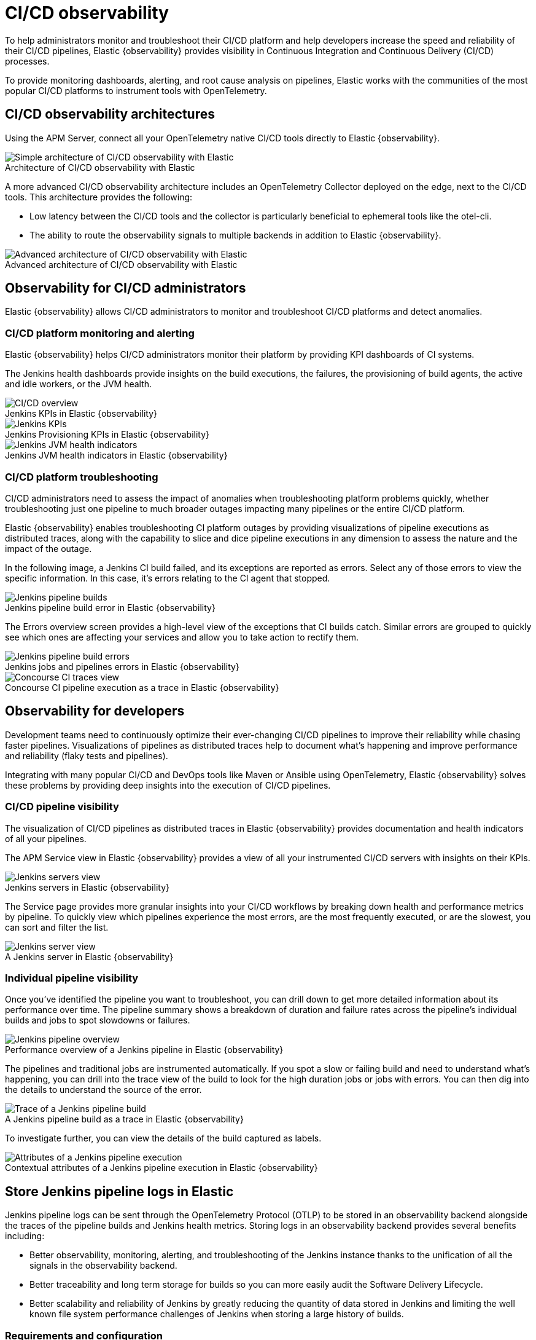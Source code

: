 [[ci-cd-observability]]
= CI/CD observability
:figure-caption!:

To help administrators monitor and troubleshoot their CI/CD platform and help developers
increase the speed and reliability of their CI/CD pipelines, Elastic {observability}
provides visibility in Continuous Integration and Continuous Delivery (CI/CD) processes.

To provide monitoring dashboards, alerting, and root cause analysis on pipelines, Elastic
works with the communities of the most popular CI/CD platforms to instrument tools with
OpenTelemetry.

[discrete]
[[ci-cd-architecture]]
== CI/CD observability architectures

Using the APM Server, connect all your OpenTelemetry native CI/CD tools directly to Elastic {observability}.

.Architecture of CI/CD observability with Elastic
image::images/simple-arch-observability.png[Simple architecture of CI/CD observability with Elastic]

A more advanced CI/CD observability architecture includes an OpenTelemetry Collector
deployed on the edge, next to the CI/CD tools. This architecture provides the following:

* Low latency between the CI/CD tools and the collector is particularly beneficial to
ephemeral tools like the otel-cli.
* The ability to route the observability signals to multiple backends in addition to
Elastic {observability}.

.Advanced architecture of CI/CD observability with Elastic
image::images/advanced-arch-observability.png[Advanced architecture of CI/CD observability with Elastic]

[discrete]
[[ci-cd-administrators]]
// lint ignore observability
== Observability for CI/CD administrators

Elastic {observability} allows CI/CD administrators to monitor and troubleshoot CI/CD
platforms and detect anomalies.

[discrete]
[[ci-cd-monitoring]]
=== CI/CD platform monitoring and alerting

Elastic {observability} helps CI/CD administrators monitor their platform by providing KPI dashboards
of CI systems.

The Jenkins health dashboards provide insights on the build executions, the failures, the
provisioning of build agents, the active and idle workers, or the JVM health.

[role="screenshot"]
.Jenkins KPIs in Elastic {observability}
image::images/ci-cd-overview.png[CI/CD overview]

[role="screenshot"]
.Jenkins Provisioning KPIs in Elastic {observability}
image::images/jenkins-kpis.png[Jenkins KPIs]

[role="screenshot"]
.Jenkins JVM health indicators in Elastic {observability}
image::images/jenkins-jvm-indicators.png[Jenkins JVM health indicators]

[discrete]
[[ci-cd-troubleshooting]]
=== CI/CD platform troubleshooting

CI/CD administrators need to assess the impact of anomalies when troubleshooting platform problems quickly,
whether troubleshooting just one pipeline to much broader outages impacting many pipelines or the entire CI/CD platform.

Elastic {observability} enables troubleshooting CI platform outages by providing visualizations of pipeline
executions as distributed traces, along with the capability to slice and dice pipeline executions in any dimension
to assess the nature and the impact of the outage.

In the following image, a Jenkins CI build failed, and its exceptions are reported as errors.
Select any of those errors to view the specific information. In this case, it's errors relating to
the CI agent that stopped.

[role="screenshot"]
.Jenkins pipeline build error in Elastic {observability}
image::images/jenkins-pipeline-build.png[Jenkins pipeline builds]

The Errors overview screen provides a high-level view of the exceptions that CI builds catch.
Similar errors are grouped to quickly see which ones are affecting your services
and allow you to take action to rectify them.

[role="screenshot"]
.Jenkins jobs and pipelines errors in Elastic {observability}
image::images/jenkins-pipeline-errors.png[Jenkins pipeline build errors]

[role="screenshot"]
.Concourse CI pipeline execution as a trace in Elastic {observability}
image::images/concourse-ci-traces.png[Concourse CI traces view]

[discrete]
[[ci-cd-developers]]
// lint ignore observability
== Observability for developers

Development teams need to continuously optimize their ever-changing CI/CD pipelines to improve
their reliability while chasing faster pipelines. Visualizations of pipelines as distributed
traces help to document what’s happening and improve performance and reliability (flaky tests and pipelines).

Integrating with many popular CI/CD and DevOps tools like Maven or Ansible using OpenTelemetry, Elastic {observability}
solves these problems by providing deep insights into the execution of CI/CD pipelines.

[discrete]
[[ci-cd-visibility]]
=== CI/CD pipeline visibility

The visualization of CI/CD pipelines as distributed traces in Elastic {observability} provides
documentation and health indicators of all your pipelines.

The APM Service view in Elastic {observability} provides a view of all your instrumented CI/CD
servers with insights on their KPIs.

[role="screenshot"]
.Jenkins servers in Elastic {observability}
image::images/jenkins-servers.png[Jenkins servers view]

The Service page provides more granular insights into your CI/CD workflows by breaking down health
and performance metrics by pipeline. To quickly view which pipelines experience the most errors, are the
most frequently executed, or are the slowest, you can sort and filter the list.

[role="screenshot"]
.A Jenkins server in Elastic {observability}
image::images/jenkins-server.png[Jenkins server view]

[discrete]
[[ci-cd-pipelines]]
=== Individual pipeline visibility

Once you’ve identified the pipeline you want to troubleshoot, you can drill down to get more detailed
information about its performance over time. The pipeline summary shows a breakdown of duration and
failure rates across the pipeline’s individual builds and jobs to spot slowdowns or failures.

[role="screenshot"]
.Performance overview of a Jenkins pipeline in Elastic {observability}
image::images/jenkins-pipeline-overview.png[Jenkins pipeline overview]

The pipelines and traditional jobs are instrumented automatically. If you spot a slow or failing
build and need to understand what’s happening, you can drill into the trace view of the build to look
for the high duration jobs or jobs with errors. You can then dig into the details to understand the
source of the error.

[role="screenshot"]
.A Jenkins pipeline build as a trace in Elastic {observability}
image::images/jenkins-pipeline-trace.png[Trace of a Jenkins pipeline build]

To investigate further, you can view the details of the build captured as labels.

[role="screenshot"]
.Contextual attributes of a Jenkins pipeline execution in Elastic {observability}
image::images/jenkins-pipeline-context.png[Attributes of a Jenkins pipeline execution]

[discrete]
[[ci-cd-store-jenkins-logs]]
== Store Jenkins pipeline logs in Elastic

Jenkins pipeline logs can be sent through the OpenTelemetry Protocol (OTLP) to be stored
in an observability backend alongside the traces of the pipeline builds and Jenkins health metrics.
Storing logs in an observability backend provides several benefits including:

* Better observability, monitoring, alerting, and troubleshooting of the Jenkins instance
thanks to the unification of all the signals in the observability backend.
* Better traceability and long term storage for builds so you can more easily
audit the Software Delivery Lifecycle.
* Better scalability and reliability of Jenkins by greatly reducing the quantity of data stored in
Jenkins and limiting the well known file system performance challenges of Jenkins when storing a large history of builds.

[discrete]
[[ci-cd-store-jenkins-logs-requirements-configuration]]
=== Requirements and configuration

Storing Jenkins pipeline logs in Elastic requires:

* Elastic {observability} version 8.1 or higher.
* The OpenTelemetry Protocol endpoint configured on the Jenkins OpenTelemetry Plugin to be
reachable from the Jenkins Agents (i.e. don't specify a localhost OTLP endpoint unless OpenTelemetry
collectors are also deployed on the Jenkins Agents).
* When using OpenTelemetry Collectors, to set up a https://opentelemetry.io/docs/collector/configuration/#service[logs pipeline]
in addition to the traces and metrics pipelines.

To store pipeline logs in Elastic:

// lint ignore observability visualisation
1. Navigate to the _OpenTelemetry_ section of the Jenkins configuration screen.
2. Set the _OTLP Endpoint_.
3. Use the _Add Visualisation Observability Backend_ drop-down to select the *Elastic {observability}* option.
4. Set the _{kib} base URL_.
5. Click the _Advanced_ button to choose a storage integration strategy.
There are two options for storing pipeline logs in Elastic {observability}:
    * *Store pipeline logs in Elastic and visualize logs both in Elastic and through Jenkins*,
    which means you can view logs stored in Elastic on demand in the Jenkins UI.
    Read more in <<ci-cd-visualize-logs-kibana-and-jenkins>> below.
    * *Store pipeline logs in Elastic and visualize logs exclusively in Elastic*,
    which means logs will no longer be visible through the Jenkins UI.
    Read more in <<ci-cd-visualize-logs-kibana>> below.

Visualizing logs both in Elastic and through Jenkins is recommended because it provides a more seamless user experience
by continuing to render the logs in the Jenkins UI while allowing you to verify the {es} setup.

[discrete]
[[ci-cd-visualize-logs-kibana-and-jenkins]]
=== Visualize logs in both {kib} and Jenkins

The Jenkins OpenTelemetry Plugin provides pipeline log storage in {es} while enabling you to
visualize the logs in {kib} and continue to display them through the Jenkins pipeline build console.

[role="screenshot"]
image::images/ci-cd-visualize-logs-kibana-and-jenkins-console.png[Jenkins Console Output page displaying both log contents and a link to view logs in Elastic {observability}, width=1000]

This more advanced setup requires connecting the Jenkins Controller to {es} with read permissions
on the `logs-apm.app` and preferably on the Metadata of the {ilm-init} policy of this index template
(by default it's the `logs-apm.app_logs-default_policy` policy).
Use "Validate {es} configuration" to verify the setup.

.Architecture for storing pipeline logs in Elastic and visualizing logs in both Elastic and Jenkins
image::images/ci-cd-visualize-logs-kibana-and-jenkins-architecture.png[Architecture diagram for storing pipeline logs in Elastic and visualizing logs in both Elastic and Jenkins, width=1000]

[discrete]
[[ci-cd-visualize-logs-kibana]]
=== Visualize logs exclusively in {kib}

Visualizing logs exclusively in {kib} involves a simpler setup that doesn't require access
to {es} from the Jenkins Controller. This is because the Jenkins pipeline build console
displays a hyperlink to the {kib} logs visualization screen instead of displaying the logs
in the Jenkins UI.

[role="screenshot"]
image::images/ci-cd-visualize-logs-kibana-console.png[Jenkins Console Output page with link to view logs in Elastic {observability}, width=1000]

.Architecture for storing pipeline logs in Elastic and visualizing logs exclusively in Elastic
image::images/ci-cd-visualize-logs-kibana-architecture.png[Architecture diagram for storing pipeline logs in Elastic and visualizing logs exclusively in Elastic, width=1000]

[discrete]
[[ci-cd-instrumentation]]
== Instrument CI/CD pipelines

Observing CI/CD pipelines is achieved by instrumenting the different CI/CD and DevOps tools.
Elastic works with the Open Source communities leveraging OpenTelemetry to provide the best coverage.

[discrete]
[[ci-cd-jenkins]]
=== Jenkins

[discrete]
[[ci-cd-install-jenkins]]
==== Install the OpenTelemetry plugin

. On the Jenkins UI, go to *Manage Jenkins* > *Manage Plugins*.
+
[role="screenshot"]
image::images/jenkins-plugin-manager.png[Jenkins Plugin Manager]
+
. Click the *Available* tab, and search for *OpenTelemetry*.
. Select the *OpenTelemetry* checkbox and then click *Download now and install after restart*.
+
To verify that the plugin is installed, click the *Installed* tab, and search for *OpenTelemetry Plugin*.

[discrete]
[[ci-cd-configure-jenkins]]
==== Configure the OpenTelemetry plugin

The OpenTelemetry plugin needs to be configured to report data to an OpenTelemetry service.
In addition, you will need the endpoint of the OpenTelemetry service, the type of authentication,
and the access credentials.

. On the Jenkins UI, go to *Manage Jenkins* > *Configure System*.
. Go to the OpenTelemetry Plugin section.
. Configure your OpenTelemetry endpoint and authentication using the Elastic APM Server URL and the APM Server authentication:

* If using the Elastic APM secret token authorization, select a *Bearer Authentication Token*, and add the token
as a Jenkins secret text credential.
+
[role="screenshot"]
image::images/configure-otel-plugin.png[Configure OTEL plugin]
+
* If using the Elastic API Key authorization, define the *Header Authentications*:
** Header name: `"Authorization"`
** Header value: a secret text credential with the value of `"ApiKey an_api_key"` (`an_api_key` is the value of the secret key)

// lint ignore observability visualisation
. Go to *Add Visualisation Observability Backend* and define the URL for your {kib} server.
+
[role="screenshot"]
image::images/kibana-url.png[Define {kib} URL]
+
. Finally, there are additional settings to configure:

* Endpoint certificates to use in communications.
* The service name and service namespace sent to the OpenTelemetry service.
* Timeouts and batch process times.
* Any steps you may want to omit from the data you send.
+
WARNING: You can export the OpenTelemetry configuration as environment variables to use them with other tools like otel-cli,
Ansible Otel plugin, and so on. If you enable this option, consider that you can potentially expose the credentials in
the console output.

To learn more about the integration of Jenkins with Elastic {observability}, see https://plugins.jenkins.io/opentelemetry/[OpenTelemetry].

[discrete]
[[ci-cd-jenkins-dashbaords]]
==== Install Jenkins dashboards in {kib}

There are out of the box {kib} dashboards that help visualize some metrics for the CI/CD platform.

Using the {kibana-ref}/dashboard-import-api.html[Import API] or the {kib} UI, you
can https://github.com/jenkinsci/opentelemetry-plugin/blob/master/docs/DASHBOARDS.md#elastic[install dashboards]
that are compatible with version 7.12 or higher.

For instance, you can follow the below steps:

* Import the dashboard in the {kib} UI

[role="screenshot"]
.Import dashboard in {kib}
image::images/jenkins-dashboard-import.png[Import {kib} dashboard]

* The new dashboard is now ready to be used:

[role="screenshot"]
.Jenkins dashboard in {kib} is ready
image::images/jenkins-dashboard-ready.png[Jenkins dashboard in {kib}]

[role="screenshot"]
.Jenkins dashboard in {kib}
image::images/jenkins-dashboard.png[Jenkins dashboard]

[discrete]
[[ci-cd-maven]]
=== Maven

The Maven OpenTelemetry extension integration provides comprehensive visibility into all of your Maven builds.
The extension generates traces for each build and performance metrics to help you understand which Maven goals
or Maven submodules are run the most, how often they fail, and how long they take to complete.

The context propagation from CI pipelines (Jenkins job or pipeline) is passed to the Maven build
through the `TRACEPARENT` and `TRACESTATE` environment variables that match the https://www.w3.org/TR/trace-context/[W3C Trace Context specification].
Therefore, everything that happens in the CI platform is also shown in the traces.

You can configure your Maven project with the https://github.com/open-telemetry/opentelemetry-java-contrib/tree/main/maven-extension#getting-started[Maven OpenTelemetry extension].
For example, you can add the following snippet to your pom.xml file:

[source,bash]
----
<project>
  ...
  <build>
    <extensions>
      <extension>
          <groupId>io.opentelemetry.contrib</groupId>
          <artifactId>opentelemetry-maven-extension</artifactId>
          <version>1.12.0-alpha</version>
      </extension>
    </extensions>
  </build>
</project>
----

You can now trigger to send the Maven build reporting performance data to Elastic {observability} by
passing the configuration details as environment variables:

[source,bash]
----
export OTEL_EXPORTER_OTLP_ENDPOINT="https://elastic-apm-server.example.com:8200"
export OTEL_EXPORTER_OTLP_HEADERS="Authorization=Bearer an_apm_secret_token"
export OTEL_TRACES_EXPORTER="otlp"

mvn verify
----

You can instrument Maven builds without modifying the pom.xml file using the Maven
command line argument “-Dmaven.ext.class.path=...”

[source,bash]
----
export OTEL_EXPORTER_OTLP_ENDPOINT="https://elastic-apm-server.example.com:8200"
export OTEL_EXPORTER_OTLP_HEADERS="Authorization=Bearer an_apm_secret_token"
export OTEL_TRACES_EXPORTER="otlp"

mvn -Dmaven.ext.class.path=path/to/opentelemetry-maven-extension.jar verify
----

You can also trigger your Maven builds from the CI platform and visualize the end-to-end
pipeline execution in Elastic {observability}, including the detailed steps of your CI
pipeline and the Maven build.

When invoking Maven builds with Jenkins, it’s unnecessary to use environment variables
to configure the Maven build (`OTEL_EXPORTER_OTLP_ENDPOINT…`) to rely on the Jenkins capability
to inject OpenTelemetry configuration as environment variables. For more details, refer to <<ci-cd-install-jenkins>>.

[role="screenshot"]
.A Jenkins pipeline executing Maven builds
image::images/jenkins-maven-pipeline.png[Maven builds in Jenkins]

To learn more, see the https://github.com/open-telemetry/opentelemetry-java-contrib/tree/main/maven-extension[integration of Maven builds with Elastic {observability}].

[discrete]
[[ci-cd-ansible]]
=== Ansible

The Ansible OpenTelemetry plugin integration provides visibility into all your
Ansible playbooks. The plugin generates traces for each run and performance metrics to help
you understand which Ansible tasks or roles are run the most, how often they
fail, and how long they take to complete.

You can configure your Ansible playbooks with the https://docs.ansible.com/ansible/latest/collections/community/general/opentelemetry_callback.html[Ansible OpenTelemetry callback plugin].
It’s required to install the OpenTelemetry python libraries and configure the callback
as stated in the https://docs.ansible.com/ansible/latest/collections/community/general/opentelemetry_callback.html#examples[examples] section.

The context propagation from the Jenkins job or pipeline is passed to the Ansible run. Therefore,
everything that happens in the CI is also shown in the traces.

[role="screenshot"]
.Visibility into your Ansible playbooks
image::images/jenkins-ansible-pipeline.png[Ansible playbooks in Jenkins]

This integration feeds, out of the box, the Service Map with all the services that are connected to the Ansible Playbook.
All of these features can help you quickly and visually assess your services used in your provisioning and Continuous Deployment.

[role="screenshot"]
.ServiceMap view of a Jenkins pipeline execution instrumented with the Ansible plugin
image::images/ansible-service-map.png[Ansible service map view]

[discrete]
[[ci-cd-otel-cli]]
=== Otel CLI

https://github.com/equinix-labs/otel-cli[otel-cli] is a command-line tool for sending OpenTelemetry
traces, which is useful if instrumenting your scripts explicitly when no other implicit
integration is in place.

Using the otel-cli wrapper, you can configure your build scripts implemented in shell, make, or
another scripting language. For example, instrumenting the Makefile below with otel-cli helps
visualize every command in each goal as spans.

[source,bash]
----
# see https://blog.container-solutions.com/tagging-docker-images-the-right-way

NAME   := acmecorp/foo
TAG    := $$(git log -1 --pretty=%!H(MISSING))
IMG    := ${NAME}:${TAG}
LATEST := ${NAME}:latest

build:
  @otel-cli exec \
    --name 'docker build' \
    docker build -t ${IMG} .
  @otel-cli exec \
    --name 'docker tag' \
    docker tag ${IMG} ${LATEST}

push:
  @otel-cli exec \
    --name 'docker push' \
    --attrs "http.url=https://docker.elastic.dev" \
    docker push ${NAME}

login:
  @otel-cli exec \
    --name 'docker login' \
    --attrs 'rpc.system=grpc' \
    docker login -u ${DOCKER_USER} -p ${DOCKER_PASS}
----

To invoke shell scripts that use otel-cli for tracing:

[source,bash]
----
export OTEL_EXPORTER_OTLP_ENDPOINT="elastic-apm-server.example.com:8200"
export OTEL_EXPORTER_OTLP_HEADERS="Authorization=Bearer an_apm_secret_token"
export OTEL_TRACES_EXPORTER="otlp"

make login build push
----

[role="screenshot"]
.A Jenkins build executing a Makefile instrumented with the otel-cli in Elastic {observability}
image::images/jenkins-makefile.png[Jenkins build executing an instrumented Makefile]

[role="screenshot"]
.ServiceMap view of a Jenkins pipeline execution instrumented with the otel-cli
image::images/jenkins-service-map.png[Jenkins service map view]

[discrete]
[[ci-cd-pytest-otel]]
=== Pytest-otel

https://pypi.org/project/pytest-otel/[pytest-otel] is a pytest plugin for sending Python test
results as OpenTelemetry traces. The test traces help you understand test execution,
detect bottlenecks, and compare test executions across time to detect misbehavior and issues.

The context propagation from CI pipelines (Jenkins job or pipeline) is passed to the Maven build
through the `TRACEPARENT`.

[source,bash]
----
OTEL_EXPORTER_OTLP_ENDPOINT=https://elastic-apm-server.example.com:8200 \
OTEL_EXPORTER_OTLP_HEADERS="authorization=Bearer an_apm_secret_token" \
OTEL_SERVICE_NAME=pytest_otel \
pytest --otel-session-name='My_Test_cases'
----

[role="screenshot"]
.Visibility into your Pytest tests
image::images/pytest-otel-pipeline.png[Pytest tests]

[discrete]
[[ci-cd-concourse-ci]]
=== Concourse CI

To configure Concourse CI to send traces, refer to the https://concourse-ci.org/tracing.html[tracing] docs.
In the Concourse configuration, you just need to define `CONCOURSE_TRACING_OTLP_ADDRESS`
and `CONCOURSE_TRACING_OTLP_HEADERS`.

[source,bash]
----
CONCOURSE_TRACING_OTLP_ADDRESS=elastic-apm-server.example.com:8200
CONCOURSE_TRACING_OTLP_HEADERS=Authorization=Bearer your-secret-token
----

Context propagation is supported; therefore, you can benefit from the integrations described above.

Once Concourse CI tracing is configured, Concourse CI pipeline executions are
reported in Elastic {observability}.

[role="screenshot"]
.A Concourse CI pipeline execution in Elastic {observability}
image::images/jenkins-concourse.png[Concourse CI pipeline execution]

The Concourse CI doesn’t report health metrics through OpenTelemetry. However, you can use the
https://github.com/open-telemetry/opentelemetry-collector-contrib/tree/main/processor/spanmetricsprocessor#span-metrics-processor[OpenTelemetry Collector Span Metrics Processor]
to derive pipeline execution traces into KPI metrics like throughput and the error rate
of pipelines.


[discrete]
[[check-service-health-from-cd-pipelines]]
== Check service health from deployment pipelines


Integrating automated service health checks in deployment pipelines is critical for end-to-end deployment automation, which crucially enables deployment frequency to be increased.

Elastic {observability} exposes HTTP APIs to check the health of services. You can integrate these APIs in deployment pipelines to verify the behavior of newly deployed instances, and either automatically continue the deployments or roll back according to the health status.

The following example shows a canary deployment pipeline that leverages Elastic health check HTTP APIs to automate the quality check before rolling out the deployment from the canary to the entire set of instances:

image::images/ci-cd-canary-deployment-pipeline.png[Canary Deployment Pipeline]

Perform the health check by invoking the `KIBANA_URL/internal/apm/services` API to compare the transaction error rate of the service on the newly deployed instances with a threshold value. Pass the following parameters to the invocation:

* `start` and `end`: time interval using the https://en.wikipedia.org/wiki/ISO_8601[ISO-8601] format (e.g. "2021-09-01T13:24:12Z" which is a UTC time)
* `kuery`: used to filter on the service name and, for example, the new version being deployed to narrow down to the canary instances. Example `service.name:"MY_SERVICE_NAME" AND service.version:"1.2.3"`
* `environment`: the environment on which the canary instances are deployed. Example: `production`.

To define the time range, use the `start` and `end` parameters. These parameters are
dates in ISO-8601 format. To query only one service, compose a filter in the parameter `kuery`,
then filter by the service name using the expression `service.name:MY_SERVICE_NAME
and service.version: SERVICE_VERSION`. Finally apply an `environment` filter by passing
the `environment` parameter. To select all environments, use `ENVIRONMENT_ALL`.

The API call requires authentication. We recommend to use an API Token to authenticate.

The API is subject to changes and a stable API optimized for Continuous Delivery use cases will soon be published.

[source,python]
----
def check_service_health(service_name, service_version, error_rate_threshold, kibana_url, api_token):
    now = datetime.now()
    five_minutes_ago = now - timedelta(minutes=5)
    params = {
        "start": five_minutes_ago.strftime("%Y-%m-%dT%H:%M:%SZ"),
        "end": now.strftime("%Y-%m-%dT%H:%M:%SZ"),
        "kuery": "service.name:{} and service.version:{}".format(service_name, service_version),
        "environment": "ENVIRONMENT_ALL"
    }
    url = "{}/internal/apm/services?{}".format(kibana_url, urllib.parse.urlencode(params))
    req = urllib.request.Request(url=url, headers={"Authorization": "Bearer {}".format(api_token)})
    with urllib.request.urlopen(req) as response:
     body = response.read().decode("utf8")
     obj = json.loads(body)
     if len(obj['items']) > 0 and obj['items'][0].transactionErrorRate > error_rate_threshold:
            raise Exception("Error rate for service {} is higher than threshold {}, current value is {}".format(service_name, error_rate_threshold, obj['items'][0].transactionErrorRate))
----
